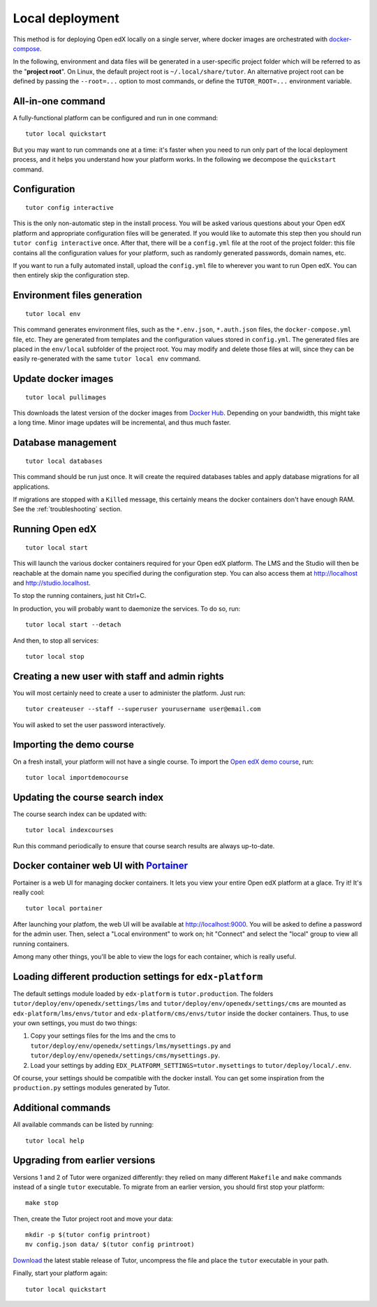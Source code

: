 .. _local:

Local deployment
================

This method is for deploying Open edX locally on a single server, where docker images are orchestrated with `docker-compose <https://docs.docker.com/compose/overview/>`_.

In the following, environment and data files will be generated in a user-specific project folder which will be referred to as the "**project root**". On Linux, the default project root is ``~/.local/share/tutor``. An alternative project root can be defined by passing the ``--root=...`` option to most commands, or define the ``TUTOR_ROOT=...`` environment variable.

All-in-one command
------------------

A fully-functional platform can be configured and run in one command::

    tutor local quickstart
    
But you may want to run commands one at a time: it's faster when you need to run only part of the local deployment process, and it helps you understand how your platform works. In the following we decompose the ``quickstart`` command.

Configuration
-------------

::

    tutor config interactive

This is the only non-automatic step in the install process. You will be asked various questions about your Open edX platform and appropriate configuration files will be generated. If you would like to automate this step then you should run ``tutor config interactive`` once. After that, there will be a ``config.yml`` file at the root of the project folder: this file contains all the configuration values for your platform, such as randomly generated passwords, domain names, etc.

If you want to run a fully automated install, upload the ``config.yml`` file to wherever you want to run Open edX. You can then entirely skip the configuration step.

Environment files generation
----------------------------

::

    tutor local env

This command generates environment files, such as the ``*.env.json``, ``*.auth.json`` files, the ``docker-compose.yml`` file, etc. They are generated from templates and the configuration values stored in ``config.yml``. The generated files are placed in the ``env/local`` subfolder of the project root. You may modify and delete those files at will, since they can be easily re-generated with the same ``tutor local env`` command.

Update docker images
--------------------

::

    tutor local pullimages

This downloads the latest version of the docker images from `Docker Hub <https://hub.docker.com/r/regis/openedx/>`_. Depending on your bandwidth, this might take a long time. Minor image updates will be incremental, and thus much faster.

Database management
-------------------

::

    tutor local databases

This command should be run just once. It will create the required databases tables and apply database migrations for all applications.

If migrations are stopped with a ``Killed`` message, this certainly means the docker containers don't have enough RAM. See the :ref:`troubleshooting` section.

Running Open edX
----------------

::

    tutor local start

This will launch the various docker containers required for your Open edX platform. The LMS and the Studio will then be reachable at the domain name you specified during the configuration step. You can also access them at http://localhost and http://studio.localhost.

To stop the running containers, just hit Ctrl+C.

In production, you will probably want to daemonize the services. To do so, run::

    tutor local start --detach

And then, to stop all services::

    tutor local stop

Creating a new user with staff and admin rights
-----------------------------------------------

You will most certainly need to create a user to administer the platform. Just run::

    tutor createuser --staff --superuser yourusername user@email.com

You will asked to set the user password interactively.

Importing the demo course
-------------------------

On a fresh install, your platform will not have a single course. To import the `Open edX demo course <https://github.com/edx/edx-demo-course>`_, run::

    tutor local importdemocourse

Updating the course search index
--------------------------------

The course search index can be updated with::

    tutor local indexcourses

Run this command periodically to ensure that course search results are always up-to-date.

.. _portainer:

Docker container web UI with `Portainer <https://portainer.io/>`__
------------------------------------------------------------------

Portainer is a web UI for managing docker containers. It lets you view your entire Open edX platform at a glace. Try it! It's really cool::

    tutor local portainer

.. .. image:: https://portainer.io/images/screenshots/portainer.gif
    ..:alt: Portainer demo

After launching your platfom, the web UI will be available at `http://localhost:9000 <http://localhost:9000>`_. You will be asked to define a password for the admin user. Then, select a "Local environment" to work on; hit "Connect" and select the "local" group to view all running containers.

Among many other things, you'll be able to view the logs for each container, which is really useful.

Loading different production settings for ``edx-platform``
----------------------------------------------------------

The default settings module loaded by ``edx-platform`` is ``tutor.production``. The folders ``tutor/deploy/env/openedx/settings/lms`` and ``tutor/deploy/env/openedx/settings/cms`` are mounted as ``edx-platform/lms/envs/tutor`` and ``edx-platform/cms/envs/tutor`` inside the docker containers. Thus, to use your own settings, you must do two things:

1. Copy your settings files for the lms and the cms to ``tutor/deploy/env/openedx/settings/lms/mysettings.py`` and ``tutor/deploy/env/openedx/settings/cms/mysettings.py``.
2. Load your settings by adding ``EDX_PLATFORM_SETTINGS=tutor.mysettings`` to ``tutor/deploy/local/.env``.

Of course, your settings should be compatible with the docker install. You can get some inspiration from the ``production.py`` settings modules generated by Tutor.

Additional commands
-------------------

All available commands can be listed by running::

    tutor local help

Upgrading from earlier versions
-------------------------------

Versions 1 and 2 of Tutor were organized differently: they relied on many different ``Makefile`` and ``make`` commands instead of a single ``tutor`` executable. To migrate from an earlier version, you should first stop your platform::

    make stop

Then, create the Tutor project root and move your data::

    mkdir -p $(tutor config printroot)
    mv config.json data/ $(tutor config printroot)

`Download <https://github.com/regisb/tutor/releases>`_ the latest stable release of Tutor, uncompress the file and place the ``tutor`` executable in your path.

Finally, start your platform again::

    tutor local quickstart
